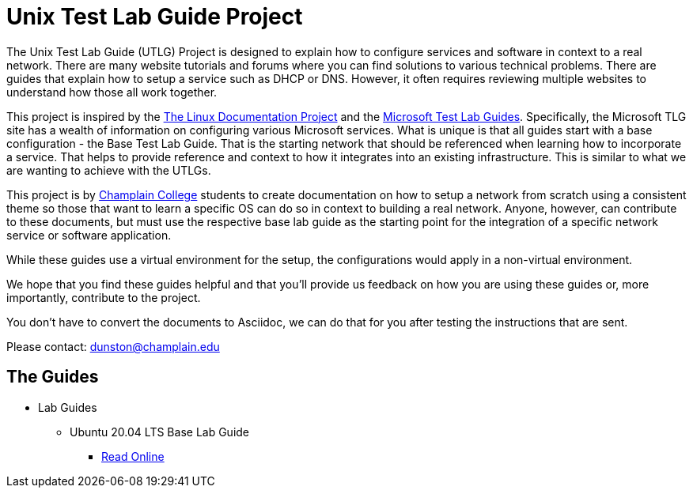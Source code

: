 = Unix Test Lab Guide Project

The Unix Test Lab Guide (UTLG) Project is designed to explain how to configure services and software in context to a real network.  There are many website tutorials and forums where you can find solutions to various technical problems.  There are guides that explain how to setup a service such as DHCP or DNS.  However, it often requires reviewing multiple websites to understand how those all work together.

This project is inspired by the http://www.tldp.org/[The Linux Documentation Project]  and the https://social.technet.microsoft.com/wiki/contents/articles/1262.test-lab-guides.aspx[Microsoft Test Lab Guides].  Specifically, the Microsoft TLG site has a wealth of information on configuring various Microsoft services.  What is unique is that all guides start with a base configuration - the Base Test Lab Guide.  That is the starting network that should be referenced when learning how to incorporate a service.  That helps to provide reference and context to how it integrates into an existing infrastructure.  This is similar to what we are wanting to achieve with the UTLGs.

This project is by https://www.champlain.edu[Champlain College]  students to create documentation on how to setup a network from scratch using a consistent theme so those that want to learn a specific OS can do so in context to building a real network.  Anyone, however, can contribute to these documents, but must use the respective base lab guide as the starting point for the integration of a specific network service or software application.

While these guides use a virtual environment for the setup, the configurations would apply in a non-virtual environment.

We hope that you find these guides helpful and that you'll provide us feedback on how you are using these guides or, more importantly, contribute to the project.

You don't have to convert the documents to Asciidoc, we can do that for you after testing the instructions that are sent.

Please contact:  dunston@champlain.edu

== The Guides

* Lab Guides
** Ubuntu 20.04 LTS Base Lab Guide
*** https://github.com/ethanallis/EACapstone/blob/main/Ubuntu%2020.04%20LTS/Ubuntu20.04LTS.adoc[Read Online]
